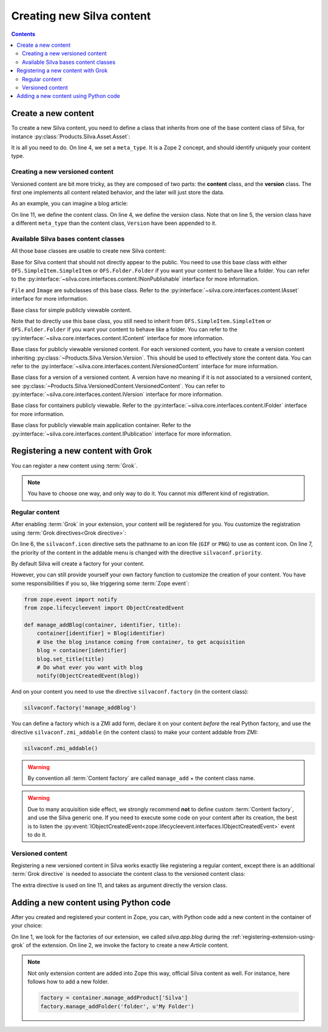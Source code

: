 Creating new Silva content
==========================

.. contents::

Create a new content
--------------------

To create a new Silva content, you need to define a class that inherits
from one of the base content class of Silva, for instance
:py:class:`Products.Silva.Asset.Asset`:

.. code-block:: python
  :linenos:

  from Products.Silva.Asset import Asset

  class Video(Asset):
      meta_type = 'My Video'

      def get_video_properties(self):
          # Provides some more API on a Video file.
          pass

It is all you need to do. On line 4, we set a ``meta_type``. It is a
Zope 2 concept, and should identify uniquely your content type.


.. _creating-a-versioned-content:

Creating a new versioned content
~~~~~~~~~~~~~~~~~~~~~~~~~~~~~~~~

Versioned content are bit more tricky, as they are composed of two
parts: the **content** class, and the **version** class. The first one
implements all content related behavior, and the later will just store
the data.

As an example, you can imagine a blog article:

.. code-block:: python
   :linenos:

   from Products.Silva.VersionedContent import VersionedContent
   from Products.Silva.Version import Version

   class ArticleVersion(Version):
       meta_type = 'Blog Article Version'

       def get_processed_text(self):
           # Do things on self.text and set it into processed_text
           return processed_text

   class Article(VersionedContent):
       meta_type = 'Blog Article'



On line 11, we define the content class. On line 4, we define the
version class. Note that on line 5, the version class have a different
``meta_type`` than the content class, ``Version`` have been appended
to it.


Available Silva bases content classes
~~~~~~~~~~~~~~~~~~~~~~~~~~~~~~~~~~~~~

All those base classes are usable to create new Silva content:

.. class:: Products.Silva.Publishabled.NonPublishable

  Base for Silva content that should not directly appear to the
  public. You need to use this base class with either
  ``OFS.SimpleItem.SimpleItem`` or ``OFS.Folder.Folder`` if you want
  your content to behave like a folder.  You can refer to the
  :py:interface:`~silva.core.interfaces.content.INonPublishable` interface for
  more information.

.. class:: Products.Silva.Asset.Asset

  ``File`` and ``Image`` are subclasses of this base class. Refer to
  the :py:interface:`~silva.core.interfaces.content.IAsset` interface for more
  information.

.. class:: Products.Silva.Content.Content

  Base class for simple publicly viewable content.

  Note that to directly use this base class, you still need to inherit
  from ``OFS.SimpleItem.SimpleItem`` or ``OFS.Folder.Folder`` if you
  want your content to behave like a folder.  You can refer to the
  :py:interface:`~silva.core.interfaces.content.IContent` interface for more
  information.

.. class:: Products.Silva.VersionedContent.VersionedContent

  Base class for publicly viewable versioned content. For each
  versioned content, you have to create a version content inheriting
  :py:class:`~Products.Silva.Version.Version`. This should
  be used to effectively store the content data. You can refer to the
  :py:interface:`~silva.core.interfaces.content.IVersionedContent`
  interface for more information.

.. class:: Products.Silva.Version.Version

  Base class for a version of a versioned content. A version have no
  meaning if it is not associated to a versioned content, see
  :py:class:`~Products.Silva.VersionedContent.VersionedContent`.  You
  can refer to :py:interface:`~silva.core.interfaces.content.IVersion`
  interface for more information.

.. class:: Products.Silva.Folder.Folder

  Base class for containers publicly viewable. Refer to the
  :py:interface:`~silva.core.interfaces.content.IFolder` interface for
  more information.

.. class:: Products.Silva.Publication.Publication

  Base class for publicly viewable main application container. Refer
  to the :py:interface:`~silva.core.interfaces.content.IPublication`
  interface for more information.

Registering a new content with Grok
-----------------------------------

You can register a new content using :term:`Grok`.

.. note::

   You have to choose one way, and only way to do it. You cannot mix
   different kind of registration.

Regular content
~~~~~~~~~~~~~~~

After enabling :term:`Grok` in your extension, your content will be
registered for you. You customize the registration using
:term:`Grok directives<Grok directive>`:

.. code-block:: python
   :linenos:

   from Products.Silva.Publication import Publication
   from silva.core import conf as silvaconf

   class Blog(Publication):
       meta_type = 'Blog'
       silvaconf.icon('blog.png')
       silvaconf.priority(-3)

On line 6, the ``silvaconf.icon`` directive sets the pathname to an
icon file (``GIF`` or ``PNG``) to use as content icon. On line 7, the
priority of the content in the addable menu is changed with the directive
``silvaconf.priority``.


By default Silva will create a factory for your content.

.. glossary::

   *Content factory*
     A content factory is a function that create a new Zope 2 content
     in Zope 2, and add in one container.

However, you can still provide yourself your own factory function to
customize the creation of your content. You have some responsibilities
if you so, like triggering some :term:`Zope event`:

.. code-block:: python

   from zope.event import notify
   from zope.lifecycleevent import ObjectCreatedEvent

   def manage_addBlog(container, identifier, title):
       container[identifier] = Blog(identifier)
       # Use the blog instance coming from container, to get acquisition
       blog = container[identifier]
       blog.set_title(title)
       # Do what ever you want with blog
       notify(ObjectCreatedEvent(blog))

And on your content you need to use the directive
``silvaconf.factory`` (in the content class):

.. code-block:: python

   silvaconf.factory('manage_addBlog')

You can define a factory which is a ZMI add form, declare it on your
content *before* the real Python factory, and use the directive
``silvaconf.zmi_addable`` (in the content class) to make your content
addable from ZMI:

.. code-block:: python

   silvaconf.zmi_addable()

.. warning::

   By convention all :term:`Content factory` are called
   ``manage_add`` + the content class name.

.. warning::

   Due to many acquisition side effect, we strongly recommend **not**
   to define custom :term:`Content factory`, and use the Silva generic
   one. If you need to execute some code on your content after its
   creation, the best is to listen the
   :py:event:`IObjectCreatedEvent<zope.lifecycleevent.interfaces.IObjectCreatedEvent>`
   event to do it.


.. _registring-a-versioned-content:

Versioned content
~~~~~~~~~~~~~~~~~

Registering a new versioned content in Silva works exactly like registering
a regular content, except there is an additional :term:`Grok
directive` is needed to associate the content class to the versioned
content class:

.. code-block:: python
   :linenos:

   from Products.Silva.VersionedContent import VersionedContent
   from Products.Silva.Version import Version
   from silva.core import conf as silvaconf

   class ArticleVersion(Version):
       meta_type = 'Article Version'

   class Article(VersionedContent):
       meta_type = 'Article'
       silvaconf.icon('article.png')
       silvaconf.version_class(ArticleVersion)

The extra directive is used on line 11, and takes as argument directly
the version class.



.. _adding-a-content-python:

Adding a new content using Python code
--------------------------------------

After you created and registered your content in Zope, you can, with
Python code add a new content in the container of your choice:

.. code-block:: python
   :linenos:

   factory = container.manage_addProduct['silva.app.blog']
   factory.manage_addArticle('identifier', u'My content')

On line 1, we look for the factories of our extension, we called
*silva.app.blog* during the :ref:`registering-extension-using-grok` of
the extension. On line 2, we invoke the factory to create a new
*Article* content.

.. note::

   Not only extension content are added into Zope this way, official
   Silva content as well. For instance, here follows how to add a new folder.

   .. code-block:: python

      factory = container.manage_addProduct['Silva']
      factory.manage_addFolder('folder', u'My Folder')

